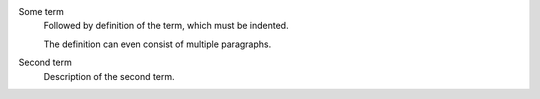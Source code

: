 Some term
   Followed by definition of the term, which must be indented.

   The definition can even consist of multiple paragraphs.

Second term
   Description of the second term.
